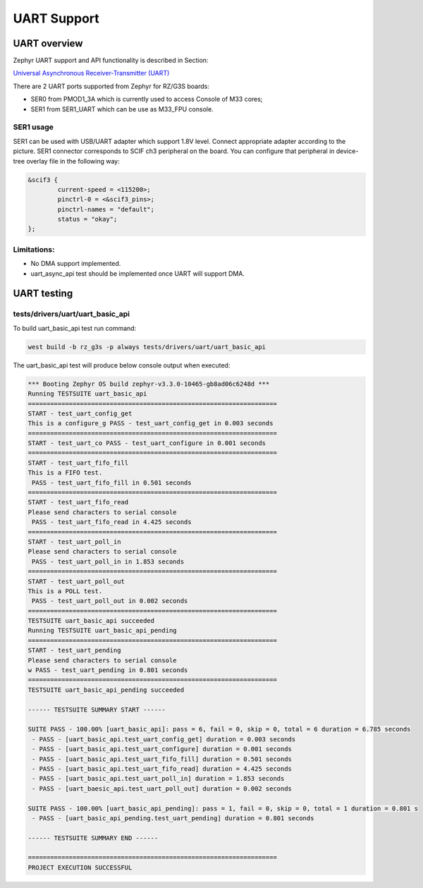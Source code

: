 UART Support
============

UART overview
-------------

Zephyr UART support and API functionality is described in Section:

`Universal Asynchronous Receiver-Transmitter (UART)
<https://docs.zephyrproject.org/latest/hardware/peripherals/uart.html>`_

There are 2 UART ports supported from Zephyr for RZ/G3S boards:

* SER0 from PMOD1_3A which is currently used to access Console of M33 cores;
* SER1 from SER1_UART which can be use as M33_FPU console.

SER1 usage
``````````

.. image:: ../img/SER1.jpg
   :height: 250px
   :align: center

SER1 can be used with USB/UART adapter which support 1.8V level. Connect
appropriate adapter according to the picture. SER1 connector corresponds to
SCIF ch3 peripheral on the board. You can configure that peripheral in
device-tree overlay file in the following way:

.. code-block::

    &scif3 {
            current-speed = <115200>;
            pinctrl-0 = <&scif3_pins>;
            pinctrl-names = "default";
            status = "okay";
    };

Limitations:
````````````

* No DMA support implemented.
* uart_async_api test should be implemented once UART will support DMA.

UART testing
------------

tests/drivers/uart/uart_basic_api
`````````````````````````````````

To build uart_basic_api test run command:

.. code-block:: bash

    west build -b rz_g3s -p always tests/drivers/uart/uart_basic_api

The uart_basic_api test will produce below console output when executed:

.. code-block:: bash

   *** Booting Zephyr OS build zephyr-v3.3.0-10465-gb8ad06c6248d ***
   Running TESTSUITE uart_basic_api
   ===================================================================
   START - test_uart_config_get
   This is a configure_g PASS - test_uart_config_get in 0.003 seconds
   ===================================================================
   START - test_uart_co PASS - test_uart_configure in 0.001 seconds
   ===================================================================
   START - test_uart_fifo_fill
   This is a FIFO test.
    PASS - test_uart_fifo_fill in 0.501 seconds
   ===================================================================
   START - test_uart_fifo_read
   Please send characters to serial console
    PASS - test_uart_fifo_read in 4.425 seconds
   ===================================================================
   START - test_uart_poll_in
   Please send characters to serial console
    PASS - test_uart_poll_in in 1.853 seconds
   ===================================================================
   START - test_uart_poll_out
   This is a POLL test.
    PASS - test_uart_poll_out in 0.002 seconds
   ===================================================================
   TESTSUITE uart_basic_api succeeded
   Running TESTSUITE uart_basic_api_pending
   ===================================================================
   START - test_uart_pending
   Please send characters to serial console
   w PASS - test_uart_pending in 0.801 seconds
   ===================================================================
   TESTSUITE uart_basic_api_pending succeeded

   ------ TESTSUITE SUMMARY START ------

   SUITE PASS - 100.00% [uart_basic_api]: pass = 6, fail = 0, skip = 0, total = 6 duration = 6.785 seconds
    - PASS - [uart_basic_api.test_uart_config_get] duration = 0.003 seconds
    - PASS - [uart_basic_api.test_uart_configure] duration = 0.001 seconds
    - PASS - [uart_basic_api.test_uart_fifo_fill] duration = 0.501 seconds
    - PASS - [uart_basic_api.test_uart_fifo_read] duration = 4.425 seconds
    - PASS - [uart_basic_api.test_uart_poll_in] duration = 1.853 seconds
    - PASS - [uart_baesic_api.test_uart_poll_out] duration = 0.002 seconds

   SUITE PASS - 100.00% [uart_basic_api_pending]: pass = 1, fail = 0, skip = 0, total = 1 duration = 0.801 s
    - PASS - [uart_basic_api_pending.test_uart_pending] duration = 0.801 seconds

   ------ TESTSUITE SUMMARY END ------

   ===================================================================
   PROJECT EXECUTION SUCCESSFUL
